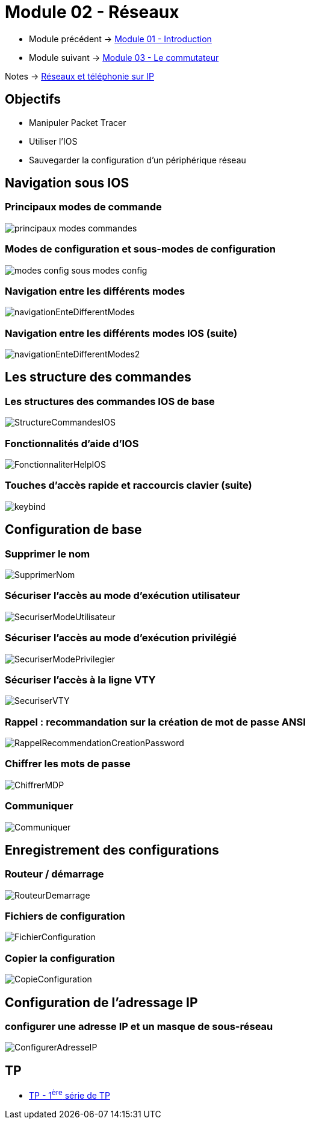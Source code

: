 = Module 02 - Réseaux
:navtitle: Réseaux

* Module précédent -> xref:tssr2023/module-07/introduction.adoc[Module 01 - Introduction]
* Module suivant -> xref:tssr2023/module-07/commutateur.adoc[Module 03 - Le commutateur]

Notes -> xref:notes:eni-tssr:network-phone-ip.adoc[Réseaux et téléphonie sur IP]

== Objectifs

* Manipuler Packet Tracer
* Utiliser l’IOS
* Sauvegarder la configuration d’un périphérique réseau

== Navigation sous IOS

=== Principaux modes de commande

image:tssr2023/modules-07/Réseaux/principaux-modes-commandes.png[]

=== Modes de configuration et sous-modes de configuration

image:tssr2023/modules-07/Réseaux/modes-config-sous_modes-config.png[]

=== Navigation entre les différents modes

image:tssr2023/modules-07/Réseaux/navigationEnteDifferentModes.png[]

=== Navigation entre les différents modes IOS (suite)

image:tssr2023/modules-07/Réseaux/navigationEnteDifferentModes2.png[]

== Les structure des commandes

=== Les structures des commandes IOS de base

image:tssr2023/modules-07/Réseaux/StructureCommandesIOS.png[]

=== Fonctionnalités d'aide d'IOS

image:tssr2023/modules-07/Réseaux/FonctionnaliterHelpIOS.png[]

=== Touches d'accès rapide et raccourcis clavier (suite)

image:tssr2023/modules-07/Réseaux/keybind.png[]

== Configuration de base

=== Supprimer le nom

image:tssr2023/modules-07/Réseaux/SupprimerNom.png[]

=== Sécuriser l'accès au mode d'exécution utilisateur

image:tssr2023/modules-07/Réseaux/SecuriserModeUtilisateur.png[]

=== Sécuriser l'accès au mode d'exécution privilégié

image:tssr2023/modules-07/Réseaux/SecuriserModePrivilegier.png[]

=== Sécuriser l'accès à la ligne VTY

image:tssr2023/modules-07/Réseaux/SecuriserVTY.png[]

=== Rappel : recommandation sur la création de mot de passe ANSI

image:tssr2023/modules-07/Réseaux/RappelRecommendationCreationPassword.png[]

=== Chiffrer les mots de passe

image:tssr2023/modules-07/Réseaux/ChiffrerMDP.png[]

=== Communiquer

image:tssr2023/modules-07/Réseaux/Communiquer.png[]

== Enregistrement des configurations

=== Routeur / démarrage

image:tssr2023/modules-07/Réseaux/RouteurDemarrage.png[]

=== Fichiers de configuration

image:tssr2023/modules-07/Réseaux/FichierConfiguration.png[]

=== Copier la configuration

image:tssr2023/modules-07/Réseaux/CopieConfiguration.png[]

== Configuration de l'adressage IP

=== configurer une adresse IP et un masque de sous-réseau

image:tssr2023/modules-07/Réseaux/ConfigurerAdresseIP.png[]

== TP

* xref:tssr2023/module-07/TP/tp1.adoc[TP - 1^ère^ série de TP]